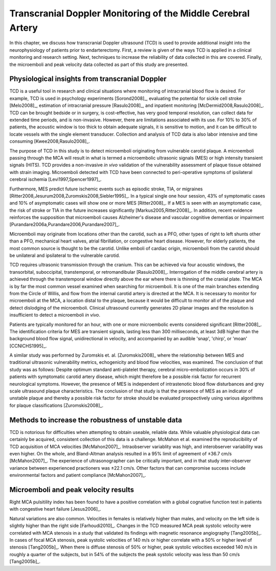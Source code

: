=============================================================
Transcranial Doppler Monitoring of the Middle Cerebral Artery
=============================================================

In this chapter, we discuss how transcranial Doppler ultrasound (TCD) is used to
provide additional insight into the neurophysiology of patients prior to
endarterectomy.  First, a review is given of the ways TCD is applied in a
clinical monitoring and research setting.  Next, techniques to increase the
reliability of data collected in this are covered.  Finally, the microemboli and
peak velocity data collected as part of this study are presented.

~~~~~~~~~~~~~~~~~~~~~~~~~~~~~~~~~~~~~~~~~~~~~~~~
Physiological insights from transcranial Doppler
~~~~~~~~~~~~~~~~~~~~~~~~~~~~~~~~~~~~~~~~~~~~~~~~

TCD is a useful tool in research and clinical
situations where monitoring of intracranial blood flow is desired.  For example,
TCD is used in psychology experiments [Sorond2008]_, evaluating the potential
for sickle cell stroke [Melo2008]_, estimation of intracranial
pressure [Rasulo2008]_, and inpatient
monitoring [McDermid2008,Rasulo2008]_.  TCD can be brought bedside or in
surgery, is cost-effective, has very good temporal resolution, can collect data
for extended time periods, and is non-invasive.  However, there are limitations
associated with its use.  For 10% to 30% of patients, the acoustic window is
too thick to obtain adequate signals, it is sensitive to motion, and it can be
difficult to locate vessels with the single element transducer.  Collection and
analysis of TCD data is also labor intensive and time
consuming [Kwee2008,Rasulo2008]_.

The purpose of TCD in this study is to detect microemboli originating from
vulnerable carotid plaque.  A microemboli passing through the MCA will result in
what is termed a microembolic ultrasonic signals (MES) or high intensity
transient signals (HITS).  TCD provides a non-invasive *in vivo*
validation of the vulnerability assessment of plaque tissue obtained with strain
imaging.  Microemboli detected with TCD have been connected to peri-operative
symptoms of ipsilateral cerebral ischemia [Levi1997,Spencer1997]_.

Furthermore, MES predict future ischemic events such as episodic stroke, TIA, or
migraines [Ritter2008,Jesurum2008,Zuromskis2008,Siebler1995]_. In a typical
single one hour session, 43% of symptomatic cases and 10% of asymptomatic
cases will show one or more MES [Ritter2008]_.  If a MES is seen with an
asymptomatic case, the risk of stroke or TIA in the future increases
significantly [Markus2005,Ritter2008]_. In addition, recent evidence
reinforces the supposition that microemboli causes Alzheimer's disease and
vascular cognitive dementias or
impairment [Purandare2006a,Purandare2006,Purandare2007]_.

Microemboli may originate from locations other than the carotid, such as a PFO,
other types of right to left shunts other than a PFO, mechanical heart valves,
atrial fibrillation, or congestive heart disease.  However, for elderly
patients, the most common source is thought to be the carotid.  Unlike emboli of
cardiac origin, microemboli from the carotid should be unilateral and
ipsilateral to the vulnerable carotid.

TCD requires ultrasonic transmission through the cranium.  This can be achieved
via four acoustic windows, the transorbital, suboccipital,  transtemporal, or
retromandibular [Rasulo2008]_.  Interrogation of the middle cerebral artery
is achieved through the transtemporal window directly above the ear where there
is thinning of the cranial plate.  The MCA is by far the most common vessel
examined when searching for microemboli.  It is one of the main branches
extending from the Circle of Willis, and flow from the internal carotid artery
is directed at the MCA.  It is necessary to monitor for microemboli at the MCA,
a location distal to the plaque, because it would be difficult to monitor all of
the plaque and detect dislodging of the microemboli.  Clinical ultrasound
currently generates 2D planar images and the resolution is insufficient to
detect a microemboli *in vivo*.

Patients are typically monitored for an hour, with one or more microembolic
events considered significant [Ritter2008]_.  The identification criteria
for MES are transient signals, lasting less than 300 milliseconds, at least 3dB
higher than the background blood flow signal, unidirectional in velocity, and
accompanied by an audible 'snap', 'chirp', or 'moan' [CCNICHS1995]_.

A similar study was performed by Zuromskis et. al. [Zuromskis2008]_ where the
relationship between MES and traditional ultrasonic vulnerability metrics,
echogenicity and blood flow velocities, was examined.  The conclusion of that
study was as follows: Despite optimum standard anti-platelet therapy, cerebral
micro-embolization occurs in 30% of patients with symptomatic carotid artery
disease, which might therefore be a possible risk factor for recurrent
neurological symptoms. However, the presence of MES is independent of
intrastenotic blood flow disturbances and grey scale ultrasound plaque
characteristics. The conclusion of that study is that the presence of MES as an
indicator of unstable plaque and thereby a possible risk factor for stroke
should be evaluated prospectively using various algorithms for plaque
classifications [Zuromskis2008]_.

~~~~~~~~~~~~~~~~~~~~~~~~~~~~~~~~~~~~~~~~~~~~~~~~~~~
Methods to increase the robustness of unstable data
~~~~~~~~~~~~~~~~~~~~~~~~~~~~~~~~~~~~~~~~~~~~~~~~~~~

TCD is notorious for difficulties when attempting to obtain useable, reliable
data.  While valuable physiological data can certainly be acquired, consistent
collection of this data is a challenge.  McMahon et al. examined the
reproducibility of TCD acquisition of MCA velocities [McMahon2007]_.
Intraobserver variablity was high, and interobserver variability was even
higher.  On the whole, and Bland-Altman analysis resulted in a 95% limit of
agreement of ±36.7 cm/s [McMahon2007]_.  The experience of ultrasonographer can
be critically important, and in that study inter-observer variance between
experienced practioners was ±22.1 cm/s.  Other factors that can compromise
success include environmental factors and patient compliance [McMahon2007]_. 

~~~~~~~~~~~~~~~~~~~~~~~~~~~~~~~~~~~~~
Microemboli and peak velocity results
~~~~~~~~~~~~~~~~~~~~~~~~~~~~~~~~~~~~~

Right MCA pulsitility index has been found to have a positive correlation with
a global cognative function test in patients with congestive heart failure
[Jesus2006]_.

Natural variations are also common.  Velocities in females is relatively higher
than males, and velocity on the left side is slightly higher than the right side
[Farhoudi2010]_.  Changes in the TCD measured MCA peak systolic velocity were
correlated with MCA stenosis in a study that validated its findings with
magnetic resonance angiography [Tang2005b]_.  In cases of focal MCA stenosis,
peak systolic velocities of 140 m/s or higher correlate with a 50% or higher
level of stenosis [Tang2005b]_.  When there is diffuse stenosis of 50% or
higher, peak systolic velocities exceeded 140 m/s in roughly a quarter of the
subjects, but in 54% of the subjects the peak systolic velocity was less than 50
cm/s [Tang2005b]_.
